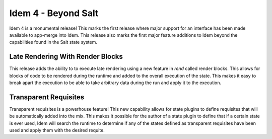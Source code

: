 ====================
Idem 4 - Beyond Salt
====================

Idem 4 is a monumental release! This marks the first release where major
support for an interface has been made available to app-merge into Idem.
This release also marks the first major feature additions to Idem beyond
the capabilities found in the Salt state system.

Late Rendering With Render Blocks
=================================

This release adds the ability to to execute late rendering using a new
feature in `rend` called render blocks. This allows for blocks of code
to be rendered during the runtime and added to the overall execution of
the state. This makes it easy to break apart the execution to be able to
take arbitrary data during the run and apply it to the execution.

Transparent Requisites
======================

Transparent requisites is a powerhouse feature! This new capability allows
for state plugins to define requisites that will be automatically added into
the mix. This makes it possible for the author of a state plugin to define that
if a certain state is ever used, Idem will search the runtime to determine if
any of the states defined as transparent requisites have been used and apply
them with the desired requite.
